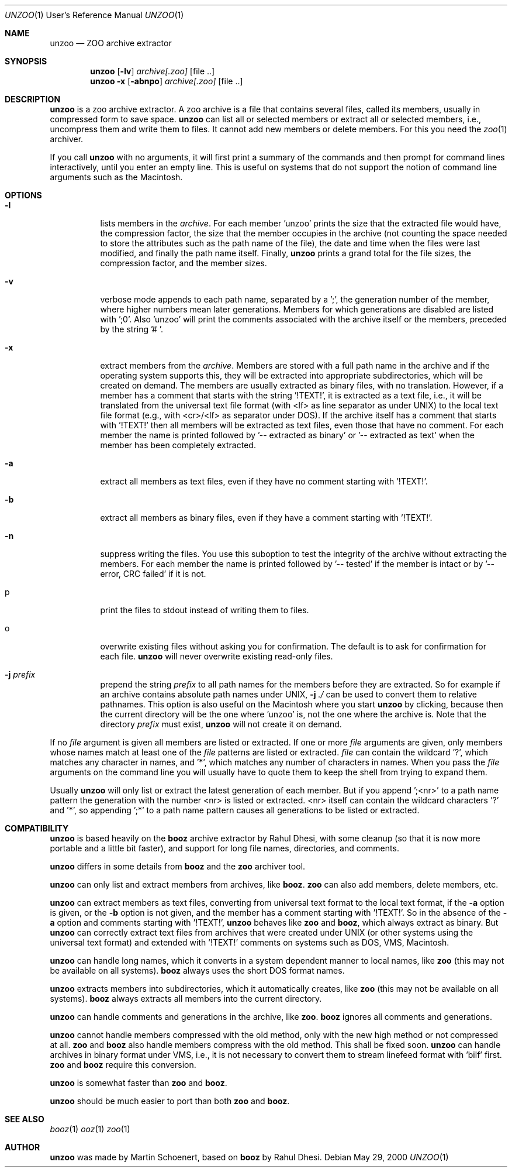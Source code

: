 .\"                                      Hey, EMACS: -*- nroff -*-
.\" First parameter, NAME, should be all caps
.\" Second parameter, SECTION, should be 1-8, maybe w/ subsection
.\" other parameters are allowed: see man(7), man(1)
.Dd May 29, 2000
.\" Please adjust this date whenever revising the manpage.
.Dt UNZOO 1 URM
.Os
.Sh NAME
.Nm unzoo
.Nd ZOO archive extractor
.Sh SYNOPSIS
.Nm
.Op Fl lv
.Ar archive[.zoo]
.Op file ..
.Nm
.Fl x
.Op Fl abnpo
.Ar archive[.zoo]
.Op file ..
.Sh DESCRIPTION
.Nm
is a zoo archive extractor.  A zoo archive is a file that contains
several files, called its members, usually in compressed form to save
space.
.Nm
can list all or selected members or extract all or selected members,
i.e., uncompress them and write them to files.  It cannot add new
members or delete members.  For this you need the
.Xr zoo 1
archiver.
.Pp
If you call
.Nm
with no arguments, it will first print a summary of the commands and
then prompt for command lines interactively, until you enter an empty
line.  This is useful on systems that do not support the notion of
command line arguments such as the Macintosh.
.Sh OPTIONS
.Pp
.Bl -tag -width Ds
.It Fl l
lists members in the
.Ar archive .
For each member 'unzoo' prints the size that the extracted file would
have, the compression factor, the size that the member occupies in the
archive (not counting the space needed to store the attributes such as
the path name of the file), the date and time when the files were last
modified, and finally the path name itself.  Finally,
.Nm
prints a grand total for the file sizes, the compression factor, and the
member sizes.
.It Fl v
verbose mode appends to each path name, separated by a ';', the
generation number of the member, where higher numbers mean later
generations.  Members for which generations are disabled are listed
with ';0'.  Also 'unzoo' will print the comments associated with the
archive itself or the members, preceded by the string '# '.
.It Fl x
extract members from the
.Ar archive .
Members are stored with a full path name in the archive and if the
operating system supports this, they will be extracted into appropriate
subdirectories, which will be created on demand.  The members are
usually extracted as binary files, with no translation.  However, if a
member has a comment that starts with the string '!TEXT!', it is
extracted as a text file, i.e., it will be translated from the universal
text file format (with <lf> as line separator as under UNIX) to the
local text file format (e.g., with <cr>/<lf> as separator under DOS).
If the archive itself has a comment that starts with '!TEXT!' then all
members will be extracted as text files, even those that have no
comment.  For each member the name is printed followed by '-- extracted
as binary' or '-- extracted as text' when the member has been completely
extracted.
.It Fl a 
extract all members as text files, even if they have no comment starting
with '!TEXT!'.
.It Fl b
extract all members as binary files, even if they have a comment
starting with '!TEXT!'.
.It Fl n
suppress writing the files.  You use this suboption to test the
integrity of the archive without extracting the members.  For each
member the name is printed followed by '-- tested' if the member is
intact or by '-- error, CRC failed' if it is not.
.It p
print the files to stdout instead of writing them to files.
.It o
overwrite existing files without asking you for confirmation.  The
default is to ask for confirmation for each file.
.Nm
will never overwrite existing read-only files.
.It Fl j Ar prefix
prepend the string
.Ar prefix
to all path names for the members before they are extracted.  So for
example if an archive contains absolute path names under UNIX,
.Fl j Ar ./
can be used to convert them to relative pathnames.  This option is also
useful on the Macintosh where you start
.Nm
by clicking, because then the current directory will be the one
where 'unzoo' is, not the one where the archive is.  Note that the
directory
.Ar prefix
must exist,
.Nm
will not create it on demand.
.El
.Pp
If no
.Ar file
argument is given all members are listed or extracted.  If one or more
.Ar file
arguments are given, only members whose names match at least one of the
.Ar file
patterns are listed or extracted.
.Ar file
can contain the wildcard '?', which matches any character in names,
and '*', which matches any number of characters in names.  When you pass
the
.Ar file
arguments on the command line you will usually have to quote them to
keep the shell from trying to expand them.
.Pp
Usually
.Nm
will only list or extract the latest generation of each member.  But if
you append ';<nr>' to a path name pattern the generation with the number
<nr> is listed or extracted.  <nr> itself can contain the wildcard
characters '?' and '*', so appending ';*' to a path name pattern causes
all generations to be listed or extracted.
.Sh COMPATIBILITY
.Nm
is based heavily on the
.Nm booz
archive extractor by Rahul Dhesi, with some cleanup (so that it is now
more portable and a little bit faster), and support for long file names,
directories, and comments.
.Pp
.Nm
differs in some details from
.Nm booz
and the
.Nm zoo
archiver tool.
.Pp
.Nm
can only list and extract members from archives, like
.Nm booz .
.Nm zoo
can also add members, delete members, etc.
.Pp
.Nm
can extract members as text files, converting from universal text format
to the local text format, if the
.Fl a
option is given, or the
.Fl b
option is not given, and the member has a comment starting
with '!TEXT!'.  So in the absence of the
.Fl a
option and comments starting with '!TEXT!',
.Nm
behaves like
.Nm zoo
and
.Nm booz ,
which always extract as binary.  But
.Nm
can correctly extract text files from archives that were created under
UNIX (or other systems using the universal text format) and extended
with '!TEXT!' comments on systems such as DOS, VMS, Macintosh.
.Pp
.Nm
can handle long names, which it converts in a system dependent manner to
local names, like
.Nm zoo
(this may not be available on all systems).
.Nm booz
always uses the short DOS format names.
.Pp
.Nm
extracts members into subdirectories, which it automatically creates,
like
.Nm zoo
(this may not be available on all systems).
.Nm booz
always extracts all members into the current directory.
.Pp
.Nm
can handle comments and generations in the archive, like
.Nm zoo .
.Nm booz
ignores all comments and generations.
.Pp
.Nm
cannot handle members compressed with the old method, only with the new
high method or not compressed at all.
.Nm zoo
and
.Nm booz
also handle members compress with the old method.  This shall be fixed
soon.
.Nm
can handle archives in binary format under VMS, i.e., it is not
necessary to convert them to stream linefeed format with 'bilf' first.
.Nm zoo
and
.Nm booz
require this conversion.
.Pp
.Nm
is somewhat faster than
.Nm zoo
and
.Nm booz .
.Pp
.Nm
should be much easier to port than both
.Nm zoo
and
.Nm booz .
.Sh SEE ALSO
.Xr booz 1
.Xr ooz 1
.Xr zoo 1
.Sh AUTHOR
.Nm
was made by Martin Schoenert, based on
.Nm booz
by Rahul Dhesi.
